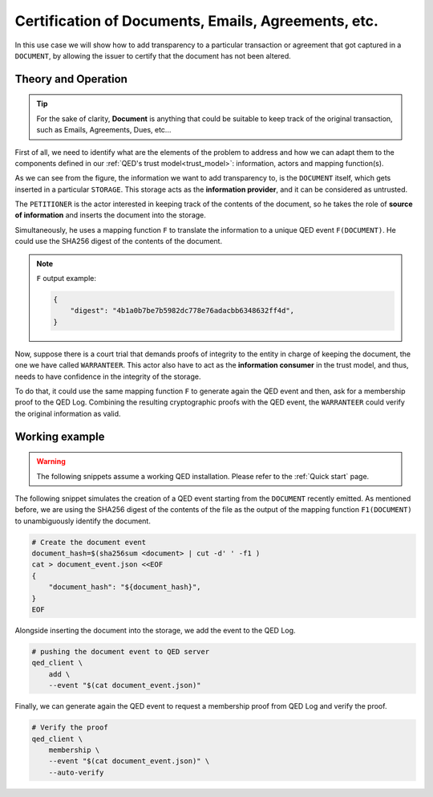 Certification of Documents, Emails, Agreements, etc.
====================================================

In this use case we will show how to add transparency to a particular
transaction or agreement that got captured in a ``DOCUMENT``, by
allowing the issuer to certify that the document has not been altered.

Theory and Operation
--------------------

.. tip::

    For the sake of clarity, **Document** is anything that could be suitable
    to keep track of the original transaction, such as Emails, Agreements, Dues,
    etc...

First of all, we need to identify what are the elements of the problem to
address and how we can adapt them to the components defined in our
:ref:`QED's trust model<trust_model>`: information, actors and
mapping function(s).

.. image:: /_static/images/Uc2.png

As we can see from the figure, the information we want to add transparency to,
is the ``DOCUMENT`` itself, which gets inserted in a particular
``STORAGE``. This storage acts as the **information provider**, and it can be
considered as untrusted.

The ``PETITIONER`` is the actor interested in keeping track of the contents
of the document, so he takes the role of **source of information** and
inserts the document into the storage.

Simultaneously, he uses a mapping function ``F`` to translate the
information to a unique QED event ``F(DOCUMENT)``. He could use the
SHA256 digest of the contents of the document.

.. note::

    ``F`` output example:

    .. code:: json

        {
            "digest": "4b1a0b7be7b5982dc778e76adacbb6348632ff4d",
        }


Now, suppose there is a court trial that demands proofs of integrity
to the entity in charge of keeping the document, the one we have
called ``WARRANTEER``. This actor also have to act as the
**information consumer** in the trust model, and thus, needs to
have confidence in the integrity of the storage.

To do that, it could use the same mapping function ``F`` to generate
again the QED event and then, ask for a membership proof to the QED Log.
Combining the resulting cryptographic proofs with the QED
event, the ``WARRANTEER`` could verify the original information as valid.

Working example
---------------

.. warning::

    The following snippets assume a working QED installation. Please refer
    to the :ref:`Quick start` page.

The following snippet simulates the creation of a QED event starting from
the ``DOCUMENT`` recently emitted. As mentioned before, we are using the
SHA256 digest of the contents of the file as the output of the mapping
function ``F1(DOCUMENT)`` to unambiguously identify the document.

.. code:: shell

    # Create the document event
    document_hash=$(sha256sum <document> | cut -d' ' -f1 )
    cat > document_event.json <<EOF
    {
        "document_hash": "${document_hash}",
    }
    EOF

Alongside inserting the document into the storage, we add the event to
the QED Log.

.. code:: shell

    # pushing the document event to QED server
    qed_client \
        add \
        --event "$(cat document_event.json)"


Finally, we can generate again the QED event to request a membership
proof from QED Log and verify the proof.

.. code:: shell

    # Verify the proof
    qed_client \
        membership \
        --event "$(cat document_event.json)" \
        --auto-verify
